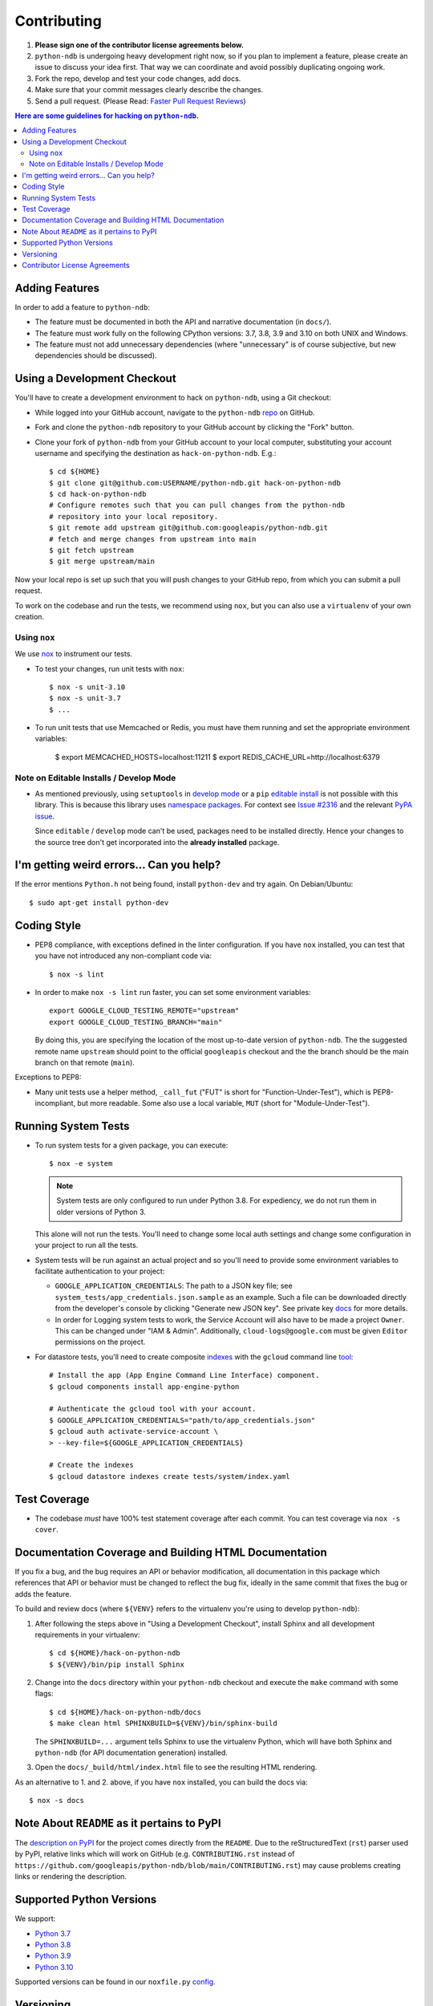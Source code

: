 ############
Contributing
############

#. **Please sign one of the contributor license agreements below.**
#. ``python-ndb`` is undergoing heavy development right now, so if you plan to
   implement a feature, please create an issue to discuss your idea first. That
   way we can coordinate and avoid possibly duplicating ongoing work.
#. Fork the repo, develop and test your code changes, add docs.
#. Make sure that your commit messages clearly describe the changes.
#. Send a pull request. (Please Read: `Faster Pull Request Reviews`_)

.. _Faster Pull Request Reviews: https://github.com/kubernetes/community/blob/master/contributors/guide/pull-requests.md#best-practices-for-faster-reviews

.. contents:: Here are some guidelines for hacking on ``python-ndb``.

***************
Adding Features
***************

In order to add a feature to ``python-ndb``:

- The feature must be documented in both the API and narrative
  documentation (in ``docs/``).

- The feature must work fully on the following CPython versions:
  3.7, 3.8, 3.9 and 3.10 on both UNIX and Windows.

- The feature must not add unnecessary dependencies (where
  "unnecessary" is of course subjective, but new dependencies should
  be discussed).

****************************
Using a Development Checkout
****************************

You'll have to create a development environment to hack on
``python-ndb``, using a Git checkout:

- While logged into your GitHub account, navigate to the
  ``python-ndb`` `repo`_ on GitHub.

- Fork and clone the ``python-ndb`` repository to your GitHub account by
  clicking the "Fork" button.

- Clone your fork of ``python-ndb`` from your GitHub account to your local
  computer, substituting your account username and specifying the destination
  as ``hack-on-python-ndb``.  E.g.::

   $ cd ${HOME}
   $ git clone git@github.com:USERNAME/python-ndb.git hack-on-python-ndb
   $ cd hack-on-python-ndb
   # Configure remotes such that you can pull changes from the python-ndb
   # repository into your local repository.
   $ git remote add upstream git@github.com:googleapis/python-ndb.git
   # fetch and merge changes from upstream into main
   $ git fetch upstream
   $ git merge upstream/main

Now your local repo is set up such that you will push changes to your GitHub
repo, from which you can submit a pull request.

To work on the codebase and run the tests, we recommend using ``nox``,
but you can also use a ``virtualenv`` of your own creation.

.. _repo: https://github.com/googleapis/python-ndb

Using ``nox``
=============

We use `nox <https://nox.readthedocs.io/en/latest/>`__ to instrument our tests.

- To test your changes, run unit tests with ``nox``::

    $ nox -s unit-3.10
    $ nox -s unit-3.7
    $ ...

.. nox: https://pypi.org/project/nox-automation/

- To run unit tests that use Memcached or Redis, you must have them running and set the appropriate environment variables:

    $ export MEMCACHED_HOSTS=localhost:11211
    $ export REDIS_CACHE_URL=http://localhost:6379


Note on Editable Installs / Develop Mode
========================================

- As mentioned previously, using ``setuptools`` in `develop mode`_
  or a ``pip`` `editable install`_ is not possible with this
  library. This is because this library uses `namespace packages`_.
  For context see `Issue #2316`_ and the relevant `PyPA issue`_.

  Since ``editable`` / ``develop`` mode can't be used, packages
  need to be installed directly. Hence your changes to the source
  tree don't get incorporated into the **already installed**
  package.

.. _namespace packages: https://www.python.org/dev/peps/pep-0420/
.. _Issue #2316: https://github.com/googleapis/google-cloud-python/issues/2316
.. _PyPA issue: https://github.com/pypa/packaging-problems/issues/12
.. _develop mode: https://setuptools.readthedocs.io/en/latest/setuptools.html#development-mode
.. _editable install: https://pip.pypa.io/en/stable/reference/pip_install/#editable-installs

*****************************************
I'm getting weird errors... Can you help?
*****************************************

If the error mentions ``Python.h`` not being found,
install ``python-dev`` and try again.
On Debian/Ubuntu::

  $ sudo apt-get install python-dev

************
Coding Style
************

- PEP8 compliance, with exceptions defined in the linter configuration.
  If you have ``nox`` installed, you can test that you have not introduced
  any non-compliant code via::

   $ nox -s lint

- In order to make ``nox -s lint`` run faster, you can set some environment
  variables::

   export GOOGLE_CLOUD_TESTING_REMOTE="upstream"
   export GOOGLE_CLOUD_TESTING_BRANCH="main"

  By doing this, you are specifying the location of the most up-to-date
  version of ``python-ndb``. The the suggested remote name ``upstream``
  should point to the official ``googleapis`` checkout and the
  the branch should be the main branch on that remote (``main``).

Exceptions to PEP8:

- Many unit tests use a helper method, ``_call_fut`` ("FUT" is short for
  "Function-Under-Test"), which is PEP8-incompliant, but more readable.
  Some also use a local variable, ``MUT`` (short for "Module-Under-Test").

********************
Running System Tests
********************

- To run system tests for a given package, you can execute::

   $ nox -e system

  .. note::

      System tests are only configured to run under Python 3.8. For
      expediency, we do not run them in older versions of Python 3.

  This alone will not run the tests. You'll need to change some local
  auth settings and change some configuration in your project to
  run all the tests.

- System tests will be run against an actual project and
  so you'll need to provide some environment variables to facilitate
  authentication to your project:

  - ``GOOGLE_APPLICATION_CREDENTIALS``: The path to a JSON key file;
    see ``system_tests/app_credentials.json.sample`` as an example. Such a file
    can be downloaded directly from the developer's console by clicking
    "Generate new JSON key". See private key
    `docs <https://cloud.google.com/storage/docs/authentication#generating-a-private-key>`__
    for more details.

  - In order for Logging system tests to work, the Service Account
    will also have to be made a project ``Owner``. This can be changed under
    "IAM & Admin". Additionally, ``cloud-logs@google.com`` must be given
    ``Editor`` permissions on the project.

- For datastore tests, you'll need to create composite
  `indexes <https://cloud.google.com/datastore/docs/tools/indexconfig>`__
  with the ``gcloud`` command line
  `tool <https://developers.google.com/cloud/sdk/gcloud/>`__::

   # Install the app (App Engine Command Line Interface) component.
   $ gcloud components install app-engine-python

   # Authenticate the gcloud tool with your account.
   $ GOOGLE_APPLICATION_CREDENTIALS="path/to/app_credentials.json"
   $ gcloud auth activate-service-account \
   > --key-file=${GOOGLE_APPLICATION_CREDENTIALS}

   # Create the indexes
   $ gcloud datastore indexes create tests/system/index.yaml


*************
Test Coverage
*************

- The codebase *must* have 100% test statement coverage after each commit.
  You can test coverage via ``nox -s cover``.

******************************************************
Documentation Coverage and Building HTML Documentation
******************************************************

If you fix a bug, and the bug requires an API or behavior modification, all
documentation in this package which references that API or behavior must be
changed to reflect the bug fix, ideally in the same commit that fixes the bug
or adds the feature.

To build and review docs (where ``${VENV}`` refers to the virtualenv you're
using to develop ``python-ndb``):

#. After following the steps above in "Using a Development Checkout", install
   Sphinx and all development requirements in your virtualenv::

     $ cd ${HOME}/hack-on-python-ndb
     $ ${VENV}/bin/pip install Sphinx

#. Change into the ``docs`` directory within your ``python-ndb`` checkout and
   execute the ``make`` command with some flags::

     $ cd ${HOME}/hack-on-python-ndb/docs
     $ make clean html SPHINXBUILD=${VENV}/bin/sphinx-build

   The ``SPHINXBUILD=...`` argument tells Sphinx to use the virtualenv Python,
   which will have both Sphinx and ``python-ndb`` (for API documentation
   generation) installed.

#. Open the ``docs/_build/html/index.html`` file to see the resulting HTML
   rendering.

As an alternative to 1. and 2. above, if you have ``nox`` installed, you
can build the docs via::

   $ nox -s docs

********************************************
Note About ``README`` as it pertains to PyPI
********************************************

The `description on PyPI`_ for the project comes directly from the
``README``. Due to the reStructuredText (``rst``) parser used by
PyPI, relative links which will work on GitHub (e.g. ``CONTRIBUTING.rst``
instead of
``https://github.com/googleapis/python-ndb/blob/main/CONTRIBUTING.rst``)
may cause problems creating links or rendering the description.

.. _description on PyPI: https://pypi.org/project/google-cloud/


*************************
Supported Python Versions
*************************

We support:

-  `Python 3.7`_
-  `Python 3.8`_
-  `Python 3.9`_
-  `Python 3.10`_

.. _Python 3.7: https://docs.python.org/3.7/
.. _Python 3.8: https://docs.python.org/3.8/
.. _Python 3.9: https://docs.python.org/3.9/
.. _Python 3.10: https://docs.python.org/3.10/


Supported versions can be found in our ``noxfile.py`` `config`_.

.. _config: https://github.com/googleapis/python-ndb/blob/main/noxfile.py


**********
Versioning
**********

This library follows `Semantic Versioning`_.

.. _Semantic Versioning: http://semver.org/

Some packages are currently in major version zero (``0.y.z``), which means that
anything may change at any time and the public API should not be considered
stable.

******************************
Contributor License Agreements
******************************

Before we can accept your pull requests you'll need to sign a Contributor
License Agreement (CLA):

- **If you are an individual writing original source code** and **you own the
  intellectual property**, then you'll need to sign an
  `individual CLA <https://developers.google.com/open-source/cla/individual>`__.
- **If you work for a company that wants to allow you to contribute your work**,
  then you'll need to sign a
  `corporate CLA <https://developers.google.com/open-source/cla/corporate>`__.

You can sign these electronically (just scroll to the bottom). After that,
we'll be able to accept your pull requests.
